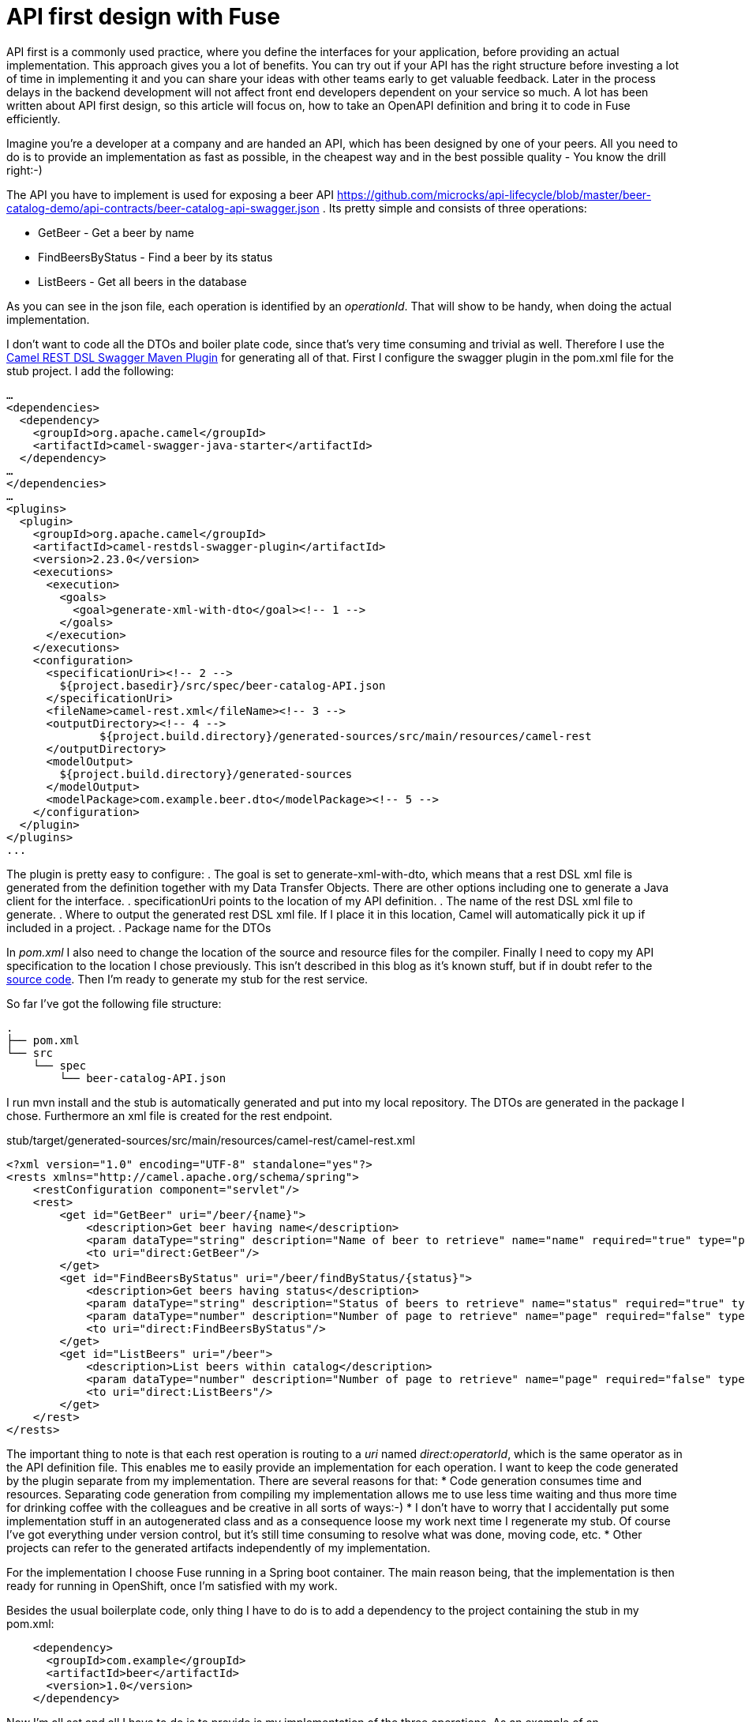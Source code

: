 = API first design with Fuse

//need to sharpen the intro.

API first is a commonly used practice, where you define the interfaces for your application, before providing an actual implementation. This approach gives you a lot of benefits. You can try out if your API has the right structure before investing a lot of time in implementing it and you can share your ideas with other teams early to get valuable feedback. Later in the process  delays in the backend development will not affect front end developers dependent on your service so much. A lot has been written about API first design, so this article will focus on, how to take an OpenAPI definition and bring it to code in Fuse efficiently.


Imagine you’re a developer at a company and are handed an API, which has been designed by one of your peers. All you need to do is to provide an implementation as fast as possible, in the cheapest way and in the best possible quality - You know the drill right:-)

//maybe provide some pointers about the file content and how to model it.
The API you have to implement is used for exposing a beer API https://github.com/microcks/api-lifecycle/blob/master/beer-catalog-demo/api-contracts/beer-catalog-api-swagger.json . Its pretty simple and consists of three operations:

* GetBeer - Get a beer by name
* FindBeersByStatus - Find a beer by its status
* ListBeers - Get all beers in the database

As you can see in the json file, each operation is identified by an _operationId_. That will show to be handy, when doing the actual implementation.

I don’t want to code all the DTOs and boiler plate code, since that’s very time consuming and trivial as well. Therefore I use the https://github.com/apache/camel/blob/master/tooling/maven/camel-restdsl-swagger-plugin/src/main/docs/camel-restdsl-swagger-plugin.adoc[Camel REST DSL Swagger Maven Plugin] for generating all of that. First I configure the swagger plugin in the pom.xml file for the stub project. I add the following:

----
…
<dependencies>
  <dependency>
    <groupId>org.apache.camel</groupId>
    <artifactId>camel-swagger-java-starter</artifactId>
  </dependency>
…
</dependencies>
…
<plugins>
  <plugin>
    <groupId>org.apache.camel</groupId>
    <artifactId>camel-restdsl-swagger-plugin</artifactId>
    <version>2.23.0</version>
    <executions>
      <execution>
        <goals>
          <goal>generate-xml-with-dto</goal><!-- 1 -->
        </goals>
      </execution>
    </executions>
    <configuration>
      <specificationUri><!-- 2 -->
        ${project.basedir}/src/spec/beer-catalog-API.json
      </specificationUri>
      <fileName>camel-rest.xml</fileName><!-- 3 -->
      <outputDirectory><!-- 4 -->
              ${project.build.directory}/generated-sources/src/main/resources/camel-rest
      </outputDirectory>
      <modelOutput>
        ${project.build.directory}/generated-sources
      </modelOutput>
      <modelPackage>com.example.beer.dto</modelPackage><!-- 5 -->
    </configuration>
  </plugin>
</plugins>
...
----

The plugin is pretty easy to configure:
. The goal is set to generate-xml-with-dto, which means that a rest DSL xml file is generated from the definition together with my Data Transfer Objects. There are other options including one to generate a Java client for the interface.
. specificationUri points to the location of my API definition.
. The name of the rest DSL xml file to generate.
. Where to output the generated rest DSL xml file. If I place it in this location, Camel will automatically pick it up if included in a project.
. Package name for the DTOs

In _pom.xml_ I also need to change the location of the source and resource files for the compiler. Finally I need to copy my API specification to the location I chose previously. This isn't described in this blog as it's known stuff, but if in doubt refer to the https://github.com/rh-demos/apicurio-fuse[source code]. Then I’m ready to generate my stub for the rest service.

So far I’ve got the following file structure:

----
.
├── pom.xml
└── src
    └── spec
        └── beer-catalog-API.json

----

I run mvn install and the stub is automatically generated and put into my local repository. The DTOs are generated in the package I chose. Furthermore an xml file is created for the rest endpoint.

.stub/target/generated-sources/src/main/resources/camel-rest/camel-rest.xml
----
<?xml version="1.0" encoding="UTF-8" standalone="yes"?>
<rests xmlns="http://camel.apache.org/schema/spring">
    <restConfiguration component="servlet"/>
    <rest>
        <get id="GetBeer" uri="/beer/{name}">
            <description>Get beer having name</description>
            <param dataType="string" description="Name of beer to retrieve" name="name" required="true" type="path"/>
            <to uri="direct:GetBeer"/>
        </get>
        <get id="FindBeersByStatus" uri="/beer/findByStatus/{status}">
            <description>Get beers having status</description>
            <param dataType="string" description="Status of beers to retrieve" name="status" required="true" type="path"/>
            <param dataType="number" description="Number of page to retrieve" name="page" required="false" type="query"/>
            <to uri="direct:FindBeersByStatus"/>
        </get>
        <get id="ListBeers" uri="/beer">
            <description>List beers within catalog</description>
            <param dataType="number" description="Number of page to retrieve" name="page" required="false" type="query"/>
            <to uri="direct:ListBeers"/>
        </get>
    </rest>
</rests>
----

The important thing to note is that each rest operation is routing to a _uri_ named _direct:operatorId_, which is the same operator as in the API definition file. This enables me to easily provide an implementation for each operation. I want to keep the code generated by the plugin separate from my implementation. There are several reasons for that:
* Code generation consumes time and resources. Separating code generation from compiling my implementation allows me to use less time waiting and thus more time for drinking coffee with the colleagues and be creative in all sorts of ways:-)
* I don't have to worry that I accidentally put some implementation stuff in an autogenerated class and as a consequence loose my work next time I regenerate my stub. Of course I've got everything under version control, but it's still time consuming to resolve what was done, moving code, etc.
* Other projects can refer to the generated artifacts independently of my implementation.

For the implementation I choose Fuse running in a Spring boot container. The main reason being, that the implementation is then ready for running in OpenShift, once I'm satisfied with my work.

Besides the usual boilerplate code, only thing I have to do is to add a dependency to the project containing the stub in my pom.xml:
----
    <dependency>
      <groupId>com.example</groupId>
      <artifactId>beer</artifactId>
      <version>1.0</version>
    </dependency>
----

Now I'm all set and all I have to do is to provide is my implementation of the three operations. As an example of an implementation, consider the following example.

.src/main/java/com/example/beer/routes/GetBeerByNameRoute.java
----
package com.example.beer.routes;

import org.apache.camel.Exchange;
import org.apache.camel.Processor;
import org.apache.camel.builder.RouteBuilder;
import org.apache.camel.model.dataformat.JsonLibrary;
import org.springframework.stereotype.Component;

import com.example.beer.service.BeerService;
import com.example.beer.dto.Beer;
import org.apache.camel.BeanInject;

@Component
public class GetBeerByNameRoute extends RouteBuilder {
	@BeanInject
	private BeerService mBeerService;
	
    @Override
    public void configure() throws Exception {
        from("direct:GetBeer")
                .process( new Processor(){

                    @Override
                    public void process(Exchange exchange) throws Exception {
                        String name = exchange.getIn().getHeader("name", String.class);
                        if(name == null) {
                            throw new IllegalArgumentException("must provide a name");
                        }
                        Beer b = mBeerService.getBeerByName(name);

                        exchange.getIn().setBody(b == null? new Beer(): b);
                    }
                })
                .marshal().json(JsonLibrary.Jackson);
    }
}
----
I inject a _BeerService_ which holds the information about the different beers. Then I define a direct endpoint, which provides the endpoint, which the rest call is routed to (remember the _operationId_ mentioned earlier?). The processor tries to lookup the beer. If no beer is found, an empty beer object is returned. Now I'm ready to try out my example:
----
mvn package
java -jar fuse-impl/target/beer-svc-impl-1.0-SNAPSHOT.jar
#in a separate terminal
curl http://localhost:8080/rest/beer/Carlsberg
{"name":"Carlsberg","country":"Denmark","type":"pilsner","rating":5,"status":"available"}
----
Job done. I'm ready to grap myself a beer!

I might have to do this over and over again. In that case, I can create a maven archetype for the two projects. Alternatively I can clone a template project, containing all the boilerplate code and do the necessary changes from there. That will be a bit more work though, as I'll have to rename maven modules as well as java classes, but it's not too much of a hassle.

You can use my https://github.com/rh-demos/apicurio-fuse[example code] as a starting point.

